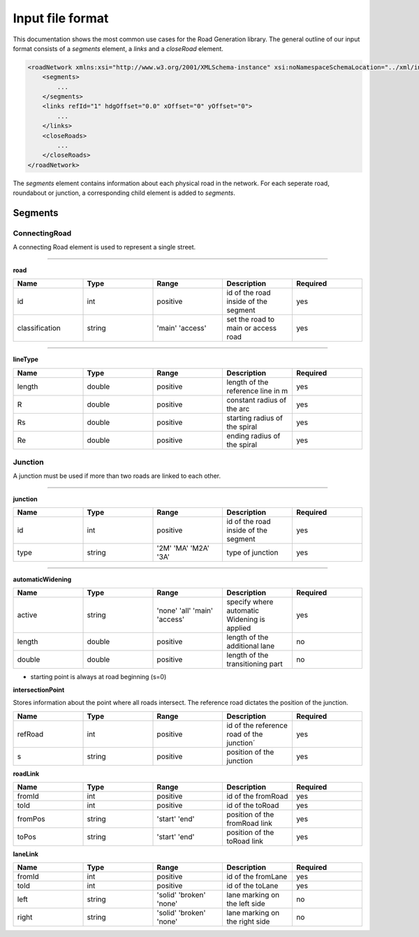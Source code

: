 Input file format
=================

This documentation shows the most common use cases for the Road Generation library. The general outline of our input format consists of a *segments* element, a *links* and a *closeRoad* element.

.. code-block:: xml

    <roadNetwork xmlns:xsi="http://www.w3.org/2001/XMLSchema-instance" xsi:noNamespaceSchemaLocation="../xml/input.xsd">
    	<segments>
            ...
    	</segments>
        <links refId="1" hdgOffset="0.0" xOffset="0" yOffset="0">
            ...
        </links>
        <closeRoads>
            ...
        </closeRoads>
    </roadNetwork>

The *segments* element contains information about each physical road in the network. For each seperate road, roundabout or junction, a corresponding child element is added to *segments*.

.. figure:: dias/segments.svg
   :width: 50%
   :align: center

Segments
--------

ConnectingRoad
''''''''''''''

A connecting Road element is used to represent a single street.

.. figure:: dias/connectingroad.svg
   :width: 45%
   :align: center




^^^^

**road**

.. csv-table::
    :widths: 50 50 50 50 50

    **Name** , **Type** , **Range** , **Description** , **Required**
    id , int , positive , id of the road inside of the segment, yes
    classification , string , 'main' 'access' , set the road to main or access road , yes



^^^^^^^^

**lineType**

.. csv-table::
    :widths: 50 50 50 50 50

    **Name** , **Type** , **Range** , **Description** , **Required**
    length , double , positive , length of the reference line in m, yes
    R , double , positive , constant radius of the arc , yes
    Rs , double , positive , starting radius of the spiral , yes
    Re , double , positive , ending radius of the spiral , yes

Junction
''''''''''''''

A junction must be used if more than two roads are linked to each other.

.. figure:: dias/junction.svg
   :width: 55%
   :align: center



^^^^

**junction**

.. csv-table::
    :widths: 50 50 50 50 50

    **Name** , **Type** , **Range** , **Description** , **Required**
    id , int , positive , id of the road inside of the segment, yes
    type , string , '2M' 'MA' 'M2A' '3A', type of junction , yes



^^^^^^^^

**automaticWidening**

.. csv-table::
    :widths: 50 50 50 50 50

    **Name** , **Type** , **Range** , **Description** , **Required**
    active , string , 'none' 'all' 'main' 'access' , specify where automatic Widening is applied, yes
    length , double , positive , length of the additional lane, no
    double , double , positive , length of the transitioning part, no

* starting point is always at road beginning (s=0)

**intersectionPoint**

Stores information about the point where all roads intersect. The reference road dictates the position of the junction.

.. csv-table::
    :widths: 50 50 50 50 50

    **Name** , **Type** , **Range** , **Description** , **Required**
    refRoad, int , positive , id of the reference road of the junction´, yes
    s , string , positive, position of the junction , yes


**roadLink**

.. csv-table::
    :widths: 50 50 50 50 50

    **Name** , **Type** , **Range** , **Description** , **Required**
    fromId, int , positive , id of the fromRoad, yes
    toId, int , positive , id of the toRoad, yes
    fromPos , string , 'start' 'end', position of the fromRoad link , yes
    toPos , string , 'start' 'end', position of the toRoad link , yes


**laneLink**

.. csv-table::
    :widths: 50 50 50 50 50

    **Name** , **Type** , **Range** , **Description** , **Required**
    fromId, int , positive , id of the fromLane , yes
    toId, int , positive , id of the toLane, yes
    left , string , 'solid' 'broken' 'none', lane marking on the left side, no
    right , string , 'solid' 'broken' 'none', lane marking on the right side, no










